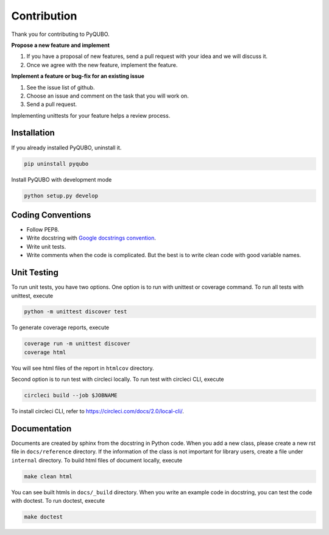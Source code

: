 Contribution
============

Thank you for contributing to PyQUBO.

**Propose a new feature and implement**

1. If you have a proposal of new features, send a pull request with your idea and we will discuss it.
2. Once we agree with the new feature, implement the feature.


**Implement a feature or bug-fix for an existing issue**

1. See the issue list of github.
2. Choose an issue and comment on the task that you will work on.
3. Send a pull request.

Implementing unittests for your feature helps a review process.

Installation
------------

If you already installed PyQUBO, uninstall it.

.. code-block:: shell

    pip uninstall pyqubo

Install PyQUBO with development mode

.. code-block:: shell

    python setup.py develop


Coding Conventions
------------------

* Follow PEP8.
* Write docstring with `Google docstrings convention <https://google.github.io/styleguide/pyguide.html>`_.
* Write unit tests.
* Write comments when the code is complicated. But the best is to write clean code with good variable names.

Unit Testing
------------

To run unit tests, you have two options. One option is to run with unittest or coverage command.
To run all tests with unittest, execute

.. code-block:: shell

    python -m unittest discover test

To generate coverage reports, execute

.. code-block:: shell

    coverage run -m unittest discover
    coverage html

You will see html files of the report in ``htmlcov`` directory.

Second option is to run test with circleci locally.
To run test with circleci CLI, execute

.. code-block:: shell

    circleci build --job $JOBNAME

To install circleci CLI, refer to https://circleci.com/docs/2.0/local-cli/.


Documentation
-------------

Documents are created by sphinx from the docstring in Python code. When you add a new class, please create a new rst file in ``docs/reference`` directory. If the information of the class is not important for library users, create a file under
``internal`` directory. To build html files of document locally, execute

.. code-block:: shell

    make clean html

You can see built htmls in ``docs/_build`` directory.
When you write an example code in docstring, you can test the code with doctest. To run doctest, execute

.. code-block:: shell

    make doctest
